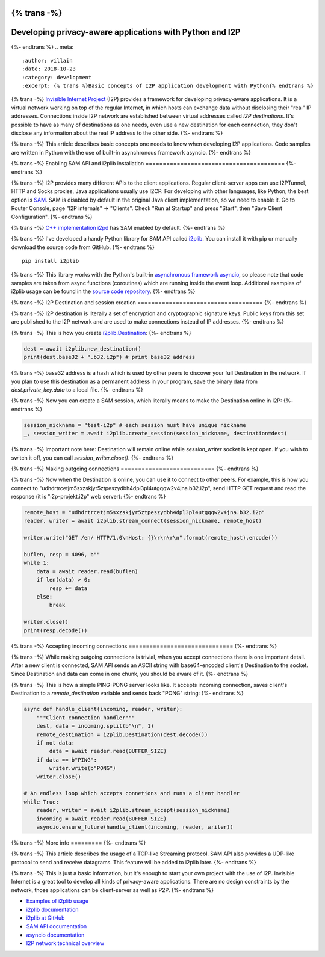 {% trans -%}
=========================================================
Developing privacy-aware applications with Python and I2P
=========================================================
{%- endtrans %}
.. meta::
    :author: villain
    :date: 2018-10-23
    :category: development
    :excerpt: {% trans %}Basic concepts of I2P application development with Python{% endtrans %}

.. image:: {{ url_for('static', filename='images/blog/i2plib.jpeg') }}
   :align: center
   :width: 700px
   :alt: {% trans %}i2plib{% endtrans %}

{% trans -%}
`Invisible Internet Project`_ (I2P) provides a framework for
developing privacy-aware applications. It is a virtual network working on top of
the regular Internet, in which hosts can exchange data without disclosing their
"real" IP addresses. Connections inside I2P network are established between 
virtual addresses called *I2P destinations*. It's possible to have as many
of destinations as one needs, even use a new destination for each connection,
they don't disclose any information about the real IP address to the other
side. 
{%- endtrans %}

.. _`Invisible Internet Project`: https://geti2p.net/

{% trans -%}
This article describes basic concepts one needs to know when developing I2P
applications. Code samples are written in Python with the use of built-in
asynchronous framework asyncio.
{%- endtrans %}

{% trans -%}
Enabling SAM API and i2plib installation
========================================
{%- endtrans %}

{% trans -%}
I2P provides many different APIs to the client applications. Regular
client-server apps can use I2PTunnel, HTTP and Socks proxies, Java applications 
usually use I2CP. For developing with other languages, like Python, the best 
option is `SAM`_. SAM is disabled by 
default in the original Java client implementation, so we need to enable it. 
Go to Router Console, page "I2P internals" -> "Clients". Check "Run at Startup" 
and press "Start", then "Save Client Configuration".
{%- endtrans %}

.. _`SAM`: https://geti2p.net/en/docs/api/samv3

.. image:: {{ url_for('static', filename='images/enable-sam.jpeg') }}
   :align: center
   :width: 700px
   :alt: {% trans %}Enable SAM API{% endtrans %}

{% trans -%}
`C++ implementation i2pd`_ has SAM enabled by default.
{%- endtrans %}

.. _`C++ implementation i2pd`: https://i2pd.website

{% trans -%}
I've developed a handy Python library for SAM API called
`i2plib`_. You can install it with pip or
manually download the source code from GitHub. 
{%- endtrans %}

.. _`i2plib`: https://github.com/l-n-s/i2plib


::

    pip install i2plib


{% trans -%}
This library works with the Python's built-in `asynchronous framework asyncio`_,
so please note that code samples are taken from async functions (coroutines)
which are running inside the event loop. Additional examples of i2plib usage can
be found in the `source code repository`_.
{%- endtrans %}

.. _`asynchronous framework asyncio`: https://docs.python.org/3/library/asyncio.html
.. _`source code repository`: https://github.com/l-n-s/i2plib/tree/master/docs/examples
    
{% trans -%}
I2P Destination and session creation
====================================
{%- endtrans %}

{% trans -%}
I2P destination is literally a set of encryption and cryptographic signature
keys. Public keys from this set are published to the I2P network and are used to
make connections instead of IP addresses.
{%- endtrans %}

{% trans -%}
This is how you create `i2plib.Destination`_:
{%- endtrans %}

.. _`i2plib.Destination`: https://i2plib.readthedocs.io/en/latest/api.html#i2plib.Destination

.. sourcecode:: python

    dest = await i2plib.new_destination()
    print(dest.base32 + ".b32.i2p") # print base32 address


{% trans -%}
base32 address is a hash which is used by other peers to discover your full
Destination in the network. If you plan to use this destination as a permanent
address in your program, save the binary data from *dest.private\_key.data* 
to a local file.
{%- endtrans %}

{% trans -%}
Now you can create a SAM session, which literally means to make the Destination
online in I2P:
{%- endtrans %}

.. sourcecode:: python

        session_nickname = "test-i2p" # each session must have unique nickname
        _, session_writer = await i2plib.create_session(session_nickname, destination=dest)


{% trans -%}
Important note here: Destination will remain online while *session\_writer* socket
is kept open. If you wish to switch it off, you can call *session\_writer.close()*.
{%- endtrans %}

{% trans -%}
Making outgoing connections
===========================
{%- endtrans %}

{% trans -%}
Now when the Destination is online, you can use it to connect to other peers.
For example, this is how you connect to
"udhdrtrcetjm5sxzskjyr5ztpeszydbh4dpl3pl4utgqqw2v4jna.b32.i2p", send HTTP GET
request and read the response (it is "i2p-projekt.i2p" web server):
{%- endtrans %}

.. sourcecode:: python

    remote_host = "udhdrtrcetjm5sxzskjyr5ztpeszydbh4dpl3pl4utgqqw2v4jna.b32.i2p"
    reader, writer = await i2plib.stream_connect(session_nickname, remote_host)

    writer.write("GET /en/ HTTP/1.0\nHost: {}\r\n\r\n".format(remote_host).encode())

    buflen, resp = 4096, b""
    while 1:
        data = await reader.read(buflen)
        if len(data) > 0:
            resp += data
        else:
            break

    writer.close()
    print(resp.decode())


{% trans -%}
Accepting incoming connections
==============================
{%- endtrans %}

{% trans -%}
While making outgoing connections is trivial, when you accept connections there
is one important detail. After a new client is connected, SAM API sends an ASCII
string with base64-encoded client's Destination to the socket. Since Destination 
and data can come in one chunk, you should be aware of it.
{%- endtrans %}

{% trans -%}
This is how a simple PING-PONG server looks like. It accepts incoming
connection, saves client's Destination to a *remote\_destination* variable and
sends back "PONG" string:
{%- endtrans %}

.. sourcecode:: python

    async def handle_client(incoming, reader, writer):
        """Client connection handler"""
        dest, data = incoming.split(b"\n", 1)
        remote_destination = i2plib.Destination(dest.decode())
        if not data:
            data = await reader.read(BUFFER_SIZE)
        if data == b"PING":
            writer.write(b"PONG")
        writer.close()

    # An endless loop which accepts connetions and runs a client handler
    while True:
        reader, writer = await i2plib.stream_accept(session_nickname)
        incoming = await reader.read(BUFFER_SIZE)
        asyncio.ensure_future(handle_client(incoming, reader, writer))


{% trans -%}
More info
=========
{%- endtrans %}

{% trans -%}
This article describes the usage of a TCP-like Streaming protocol. SAM API also
provides a UDP-like protocol to send and receive datagrams. This feature will
be added to i2plib later. 
{%- endtrans %}

{% trans -%}
This is just a basic information, but it's enough to start your own project with
the use of I2P. Invisible Internet is a great tool to develop all kinds of
privacy-aware applications. There are no design constraints by the network,
those applications can be client-server as well as P2P. 
{%- endtrans %}

- `Examples of i2plib usage`_
- `i2plib documentation`_
- `i2plib at GitHub`_
- `SAM API documentation`_ 
- `asyncio documentation`_ 
- `I2P network technical overview`_

.. _`Examples of i2plib usage`: https://github.com/l-n-s/i2plib/tree/master/docs/examples
.. _`i2plib documentation`: https://i2plib.readthedocs.io/en/latest/
.. _`i2plib at GitHub`: https://github.com/l-n-s/i2plib
.. _`SAM API documentation`: https://geti2p.net/en/docs/api/samv3
.. _`asyncio documentation`: https://docs.python.org/3/library/asyncio.html
.. _`I2P network technical overview`: https://geti2p.net/en/docs/how/tech-intro
